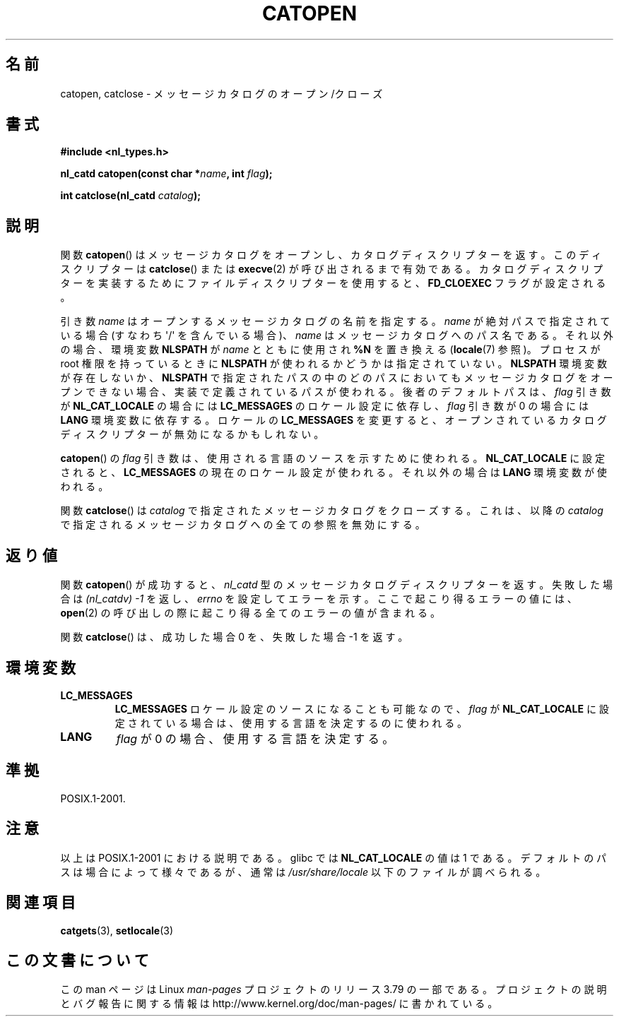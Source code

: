 .\" Copyright 1993 Mitchum DSouza <m.dsouza@mrc-applied-psychology.cambridge.ac.uk>
.\"
.\" %%%LICENSE_START(VERBATIM)
.\" Permission is granted to make and distribute verbatim copies of this
.\" manual provided the copyright notice and this permission notice are
.\" preserved on all copies.
.\"
.\" Permission is granted to copy and distribute modified versions of this
.\" manual under the conditions for verbatim copying, provided that the
.\" entire resulting derived work is distributed under the terms of a
.\" permission notice identical to this one.
.\"
.\" Since the Linux kernel and libraries are constantly changing, this
.\" manual page may be incorrect or out-of-date.  The author(s) assume no
.\" responsibility for errors or omissions, or for damages resulting from
.\" the use of the information contained herein.  The author(s) may not
.\" have taken the same level of care in the production of this manual,
.\" which is licensed free of charge, as they might when working
.\" professionally.
.\"
.\" Formatted or processed versions of this manual, if unaccompanied by
.\" the source, must acknowledge the copyright and authors of this work.
.\" %%%LICENSE_END
.\"
.\" Modified Thu Dec 13 22:51:19 2001 by Martin Schulze <joey@infodrom.org>
.\" Modified 2001-12-14 aeb
.\"
.\"*******************************************************************
.\"
.\" This file was generated with po4a. Translate the source file.
.\"
.\"*******************************************************************
.\"
.\" Japanese Version Copyright (c) 1997 HIROFUMI Nishizuka
.\"	all rights reserved.
.\" Translated Tue Dec 16 19:43:18 JST 1997
.\"	by HIROFUMI Nishizuka <nishi@rpts.cl.nec.co.jp>
.\" Updated & Modified Mon Jan 14 06:48:39 JST 2002
.\"     by Yuichi SATO <ysato@h4.dion.ne.jp>
.\"
.TH CATOPEN 3 2014\-08\-19 GNU "Linux Programmer's Manual"
.SH 名前
catopen, catclose \- メッセージカタログのオープン/クローズ
.SH 書式
\fB#include <nl_types.h>\fP
.sp
\fBnl_catd catopen(const char *\fP\fIname\fP\fB, int \fP\fIflag\fP\fB);\fP

\fBint catclose(nl_catd \fP\fIcatalog\fP\fB);\fP
.SH 説明
関数 \fBcatopen\fP()  はメッセージカタログをオープンし、カタログディスクリプターを返す。 このディスクリプターは \fBcatclose\fP()
または \fBexecve\fP(2)  が呼び出されるまで有効である。 カタログディスクリプターを実装するために ファイルディスクリプターを使用すると、
\fBFD_CLOEXEC\fP フラグが設定される。
.LP
引き数 \fIname\fP はオープンするメッセージカタログの名前を指定する。 \fIname\fP が絶対パスで指定されている場合 (すなわち
\(aq/\(aq を含んでいる場合)、 \fIname\fP はメッセージカタログへのパス名である。 それ以外の場合、環境変数 \fBNLSPATH\fP が
\fIname\fP とともに使用され \fB%N\fP を置き換える (\fBlocale\fP(7)  参照)。 プロセスが root 権限を持っているときに
\fBNLSPATH\fP が使われるかどうかは指定されていない。 \fBNLSPATH\fP 環境変数が存在しないか、 \fBNLSPATH\fP
で指定されたパスの中の どのパスにおいてもメッセージカタログをオープンできない場合、 実装で定義されているパスが使われる。 後者のデフォルトパスは、
\fIflag\fP 引き数が \fBNL_CAT_LOCALE\fP の場合には \fBLC_MESSAGES\fP のロケール設定に依存し、 \fIflag\fP 引き数が
0 の場合には \fBLANG\fP 環境変数に依存する。 ロケールの \fBLC_MESSAGES\fP を変更すると、
オープンされているカタログディスクリプターが無効になるかもしれない。
.LP
\fBcatopen\fP()  の \fIflag\fP 引き数は、使用される言語のソースを示すために使われる。 \fBNL_CAT_LOCALE\fP
に設定されると、 \fBLC_MESSAGES\fP の現在のロケール設定が使われる。 それ以外の場合は \fBLANG\fP 環境変数が使われる。
.LP
関数 \fBcatclose\fP()  は \fIcatalog\fP で指定されたメッセージカタログをクローズする。 これは、以降の \fIcatalog\fP
で指定されるメッセージカタログへの全ての参照を無効にする。
.SH 返り値
関数 \fBcatopen\fP()  が成功すると、 \fInl_catd\fP 型のメッセージカタログディスクリプターを返す。 失敗した場合は
\fI(nl_catdv) \-1\fP を返し、 \fIerrno\fP を設定してエラーを示す。 ここで起こり得るエラーの値には、 \fBopen\fP(2)
の呼び出しの際に起こり得る全てのエラーの値が含まれる。
.LP
関数 \fBcatclose\fP()  は、成功した場合 0 を、失敗した場合 \-1 を返す。
.SH 環境変数
.TP 
\fBLC_MESSAGES\fP
\fBLC_MESSAGES\fP ロケール設定のソースになることも可能なので、 \fIflag\fP が \fBNL_CAT_LOCALE\fP
に設定されている場合は、使用する言語を決定するのに使われる。
.TP 
\fBLANG\fP
\fIflag\fP が 0 の場合、使用する言語を決定する。
.SH 準拠
.\" In XPG 1987, Vol. 3 it says:
.\" .I "The flag argument of catopen is reserved for future use"
.\" .IR "and should be set to 0" .
.\"
.\" It is unclear what the source was for the constants
.\" .B MCLoadBySet
.\" and
.\" .B MCLoadAll
.\" (see below).
POSIX.1\-2001.
.SH 注意
.\" (Compare
.\" .B MCLoadAll
.\" below.)
.\" .SS Linux notes
.\" These functions are available for Linux since libc 4.4.4c.
.\" In the case of linux libc4 and libc5, the catalog descriptor
.\" .I nl_catd
.\" is a
.\" .BR mmap (2)'ed
.\" area of memory and not a file descriptor.
.\" The
.\" .I flag
.\" argument to
.\" .BR catopen ()
.\" should be either
.\" .B MCLoadBySet
.\" (=0) or
.\" .B MCLoadAll
.\" (=1).
.\" The former value indicates that a set from the catalog is to be
.\" loaded when needed, whereas the latter causes the initial call to
.\" .BR catopen ()
.\" to load the entire catalog into memory.
.\" The default search path varies, but usually looks at a number of places below
.\" .I /etc/locale
.\" and
.\" .IR /usr/lib/locale .
以上は POSIX.1\-2001 における説明である。 glibc では \fBNL_CAT_LOCALE\fP の値は 1 である。
デフォルトのパスは場合によって様々であるが、通常は \fI/usr/share/locale\fP 以下のファイルが調べられる。
.SH 関連項目
\fBcatgets\fP(3), \fBsetlocale\fP(3)
.SH この文書について
この man ページは Linux \fIman\-pages\fP プロジェクトのリリース 3.79 の一部
である。プロジェクトの説明とバグ報告に関する情報は
http://www.kernel.org/doc/man\-pages/ に書かれている。
